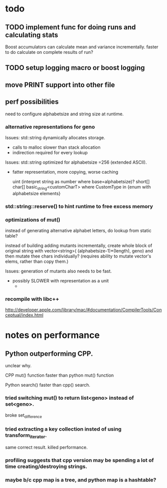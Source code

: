 

* todo

** TODO implement func for doing runs and calculating stats

   Boost accumulators can calculate mean and variance incrementally.
   faster to do calculate on complete results of run?
** TODO setup logging macro or boost logging
** move PRINT support into other file
** perf possibilities

   need to configure alphabetsize and string size at runtime.

*** alternative representations for geno

   Issues: std::string dynamically allocates storage.
   - calls to malloc slower than stack allocation
   - indirection required for every lookup

   Issues: std::string optimized for alphabetsize =256 (extended ASCII).
   - fatter representation, more copying, worse caching

    uint (interpret string as number where base=alphabetsize)?
    short[]
    char[]
    basic_string<customCharT>
      where CustomType in {enum with alphabetsize elements}

*** std::string::reserve() to hint runtime to free excess memory

*** optimizations of mut()

   instead of generating alternative alphabet letters, do lookup from
   static table?

   instead of building adding mutants incrementally, create whole
   block of original string with 
   vector<string>( (alphabetsize-1)*(length), geno)
   and then mutate thee chars individually?
   (requires ability to mutate vector's elems, rather than copy them.)
   
  Issues: generation of mutants also needs to be fast.
   - possibly SLOWER with representation as a unit
     - 
 


*** recompile with libc++

    http://developer.apple.com/library/mac/#documentation/CompilerTools/Conceptual/index.html



* notes on performance

** Python outperforming CPP.

   unclear why.

   CPP mut() function faster than python mut() function

   Python search() faster than cpp() search.

***   tried switching mut() to return list<geno> instead of set<geno>.

      broke set_difference

***   tried extracting a key collection insted of using transform_iterator.

      same correct result. killed performance.

*** profiling suggests that cpp version may be spending a lot of time creating/destroying strings.

*** maybe b/c cpp map is a tree, and python map is a hashtable?

